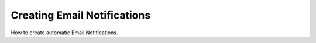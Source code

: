 Creating Email Notifications
============================

.. raw:: html

    <div style="position: relative; padding-bottom: 56.25%; height: 0; overflow: hidden; max-width: 100%; height: auto;">
        <iframe src="https://www.youtube.com/embed/XPjnqI3Nlk8" frameborder="0" allowfullscreen style="position: absolute; top: 0; left: 0; width: 100%; height: 100%;"></iframe>
    </div>

How to create automatic Email Notifications.